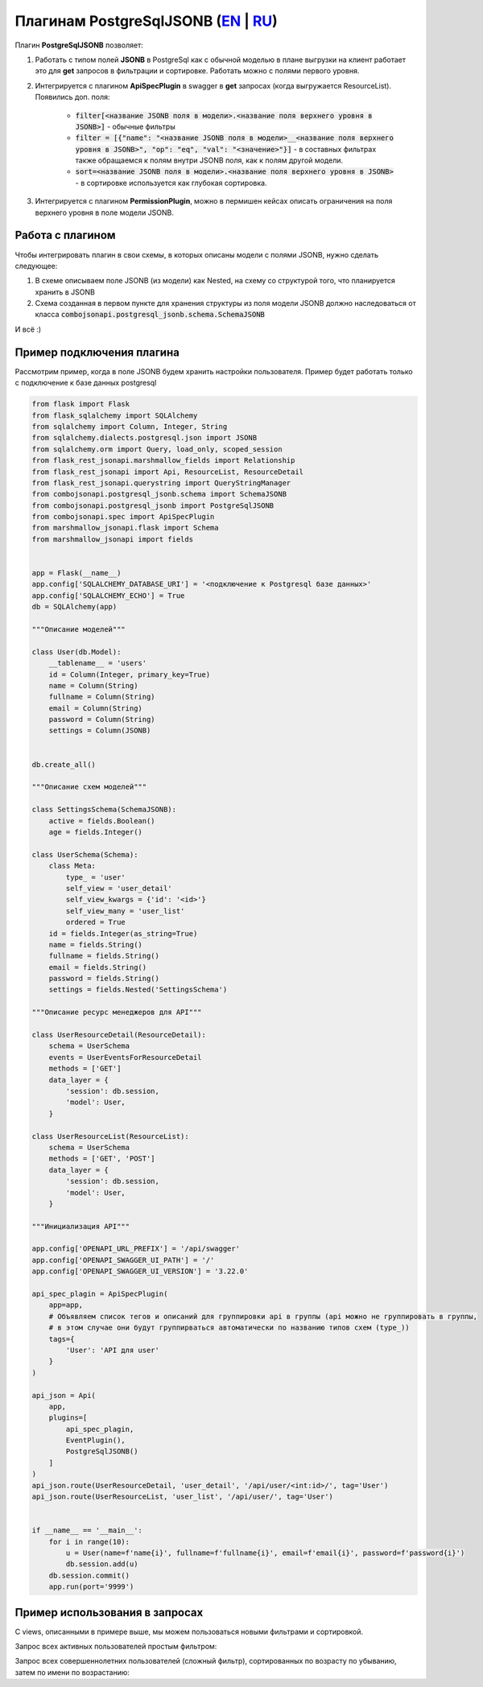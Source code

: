 Плагинам PostgreSqlJSONB (`EN`_ | `RU`_)
----------------------------------------

Плагин **PostgreSqlJSONB** позволяет:

1. Работать с типом полей **JSONB** в PostgreSql как с обычной моделью в плане выгрузки на клиент
   работает это для **get** запросов в фильтрации и сортировке. Работать можно с полями первого
   уровня.
2. Интегрируется с плагином **ApiSpecPlugin** в swagger в **get** запросах (когда выгружается
   ResourceList). Появились доп. поля:

    * :code:`filter[<название JSONB поля в модели>.<название поля верхнего уровня в JSONB>]` - обычные
      фильтры
    * :code:`filter = [{"name": "<название JSONB поля в модели>__<название поля верхнего уровня
      в JSONB>", "op": "eq", "val": "<значение>"}]` - в составных фильтрах также обращаемся к полям
      внутри JSONB поля, как к полям другой модели.
    * :code:`sort=<название JSONB поля в модели>.<название поля верхнего уровня в JSONB>` - в
      сортировке используется как глубокая сортировка.
3. Интегрируется с плагином **PermissionPlugin**, можно в пермишен кейсах описать ограничения на
   поля верхнего уровня в поле модели JSONB.

Работа с плагином
~~~~~~~~~~~~~~~~~
Чтобы интегрировать плагин в свои схемы, в которых описаны модели с полями JSONB, нужно сделать
следующее:

1. В схеме описываем поле JSONB (из модели) как Nested, на схему со структурой того, что
   планируется хранить в JSONB
2. Схема созданная в первом пункте для хранения структуры из поля модели JSONB должно наследоваться
   от класса :code:`combojsonapi.postgresql_jsonb.schema.SchemaJSONB`

И всё :)

Пример подключения плагина
~~~~~~~~~~~~~~~~~~~~~~~~~~

Рассмотрим пример, когда в поле JSONB будем хранить настройки пользователя. Пример будет работать
только с подключение к базе данных postgresql


.. code:: python

    from flask import Flask
    from flask_sqlalchemy import SQLAlchemy
    from sqlalchemy import Column, Integer, String
    from sqlalchemy.dialects.postgresql.json import JSONB
    from sqlalchemy.orm import Query, load_only, scoped_session
    from flask_rest_jsonapi.marshmallow_fields import Relationship
    from flask_rest_jsonapi import Api, ResourceList, ResourceDetail
    from flask_rest_jsonapi.querystring import QueryStringManager
    from combojsonapi.postgresql_jsonb.schema import SchemaJSONB
    from combojsonapi.postgresql_jsonb import PostgreSqlJSONB
    from combojsonapi.spec import ApiSpecPlugin
    from marshmallow_jsonapi.flask import Schema
    from marshmallow_jsonapi import fields


    app = Flask(__name__)
    app.config['SQLALCHEMY_DATABASE_URI'] = '<подключение к Postgresql базе данных>'
    app.config['SQLALCHEMY_ECHO'] = True
    db = SQLAlchemy(app)

    """Описание моделей"""

    class User(db.Model):
        __tablename__ = 'users'
        id = Column(Integer, primary_key=True)
        name = Column(String)
        fullname = Column(String)
        email = Column(String)
        password = Column(String)
        settings = Column(JSONB)


    db.create_all()

    """Описание схем моделей"""

    class SettingsSchema(SchemaJSONB):
        active = fields.Boolean()
        age = fields.Integer()

    class UserSchema(Schema):
        class Meta:
            type_ = 'user'
            self_view = 'user_detail'
            self_view_kwargs = {'id': '<id>'}
            self_view_many = 'user_list'
            ordered = True
        id = fields.Integer(as_string=True)
        name = fields.String()
        fullname = fields.String()
        email = fields.String()
        password = fields.String()
        settings = fields.Nested('SettingsSchema')

    """Описание ресурс менеджеров для API"""

    class UserResourceDetail(ResourceDetail):
        schema = UserSchema
        events = UserEventsForResourceDetail
        methods = ['GET']
        data_layer = {
            'session': db.session,
            'model': User,
        }

    class UserResourceList(ResourceList):
        schema = UserSchema
        methods = ['GET', 'POST']
        data_layer = {
            'session': db.session,
            'model': User,
        }

    """Инициализация API"""

    app.config['OPENAPI_URL_PREFIX'] = '/api/swagger'
    app.config['OPENAPI_SWAGGER_UI_PATH'] = '/'
    app.config['OPENAPI_SWAGGER_UI_VERSION'] = '3.22.0'

    api_spec_plagin = ApiSpecPlugin(
        app=app,
        # Объявляем список тегов и описаний для группировки api в группы (api можно не группировать в группы,
        # в этом случае они будут группирваться автоматически по названию типов схем (type_))
        tags={
            'User': 'API для user'
        }
    )

    api_json = Api(
        app,
        plugins=[
            api_spec_plagin,
            EventPlugin(),
            PostgreSqlJSONB()
        ]
    )
    api_json.route(UserResourceDetail, 'user_detail', '/api/user/<int:id>/', tag='User')
    api_json.route(UserResourceList, 'user_list', '/api/user/', tag='User')


    if __name__ == '__main__':
        for i in range(10):
            u = User(name=f'name{i}', fullname=f'fullname{i}', email=f'email{i}', password=f'password{i}')
            db.session.add(u)
        db.session.commit()
        app.run(port='9999')


Пример использования в запросах
~~~~~~~~~~~~~~~~~~~~~~~~~~~~~~~

С views, описанными в примере выше, мы можем пользоваться новыми фильтрами и сортировкой.


Запрос всех активных пользователей простым фильтром:

.. code::
    /api/user/?filter[settings.active]=True

Запрос всех совершеннолетних пользователей (сложный фильтр), сортированных по возрасту по убыванию, затем по имени по возрастанию:

.. code::
    /api/user/?filter=[{"name":"settings.active","op": "eq","val": "True"}]&sort=name,-settings.age

.. _`EN`: https://github.com/AdCombo/ComboJSONAPI/docs/en/postgresql_jsonb.rst
.. _`RU`: https://github.com/AdCombo/ComboJSONAPI/docs/ru/postgresql_jsonb.rst